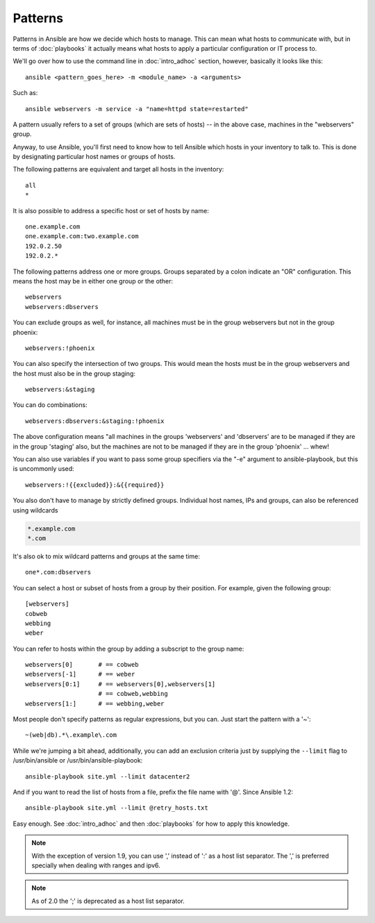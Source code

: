 Patterns
++++++++

.. contents:: Topics

Patterns in Ansible are how we decide which hosts to manage.  This can mean what hosts to communicate with, but in terms
of :doc:`playbooks` it actually means what hosts to apply a particular configuration or IT process to.

We'll go over how to use the command line in :doc:`intro_adhoc` section, however, basically it looks like this::

    ansible <pattern_goes_here> -m <module_name> -a <arguments>

Such as::

    ansible webservers -m service -a "name=httpd state=restarted"

A pattern usually refers to a set of groups (which are sets of hosts) -- in the above case, machines in the "webservers" group.

Anyway, to use Ansible, you'll first need to know how to tell Ansible which hosts in your inventory to talk to.
This is done by designating particular host names or groups of hosts.

The following patterns are equivalent and target all hosts in the inventory::

    all
    *

It is also possible to address a specific host or set of hosts by name::

    one.example.com
    one.example.com:two.example.com
    192.0.2.50
    192.0.2.*

The following patterns address one or more groups.  Groups separated by a colon indicate an "OR" configuration.
This means the host may be in either one group or the other::

    webservers
    webservers:dbservers

You can exclude groups as well, for instance, all machines must be in the group webservers but not in the group phoenix::

    webservers:!phoenix

You can also specify the intersection of two groups.  This would mean the hosts must be in the group webservers and
the host must also be in the group staging::

    webservers:&staging

You can do combinations::

    webservers:dbservers:&staging:!phoenix

The above configuration means "all machines in the groups 'webservers' and 'dbservers' are to be managed if they are in
the group 'staging' also, but the machines are not to be managed if they are in the group 'phoenix' ... whew!

You can also use variables if you want to pass some group specifiers via the "-e" argument to ansible-playbook, but this
is uncommonly used::

    webservers:!{{excluded}}:&{{required}}

You also don't have to manage by strictly defined groups.  Individual host names, IPs and groups, can also be referenced using
wildcards

.. code-block:: none

    *.example.com
    *.com

It's also ok to mix wildcard patterns and groups at the same time::

    one*.com:dbservers

You can select a host or subset of hosts from a group by their position. For example, given the following group::

    [webservers]
    cobweb
    webbing
    weber

You can refer to hosts within the group by adding a subscript to the group name::

    webservers[0]       # == cobweb
    webservers[-1]      # == weber
    webservers[0:1]     # == webservers[0],webservers[1]
                        # == cobweb,webbing
    webservers[1:]      # == webbing,weber

Most people don't specify patterns as regular expressions, but you can.  Just start the pattern with a '~'::

    ~(web|db).*\.example\.com

While we're jumping a bit ahead, additionally, you can add an exclusion criteria just by supplying the ``--limit`` flag to /usr/bin/ansible or /usr/bin/ansible-playbook::

    ansible-playbook site.yml --limit datacenter2

And if you want to read the list of hosts from a file, prefix the file name with '@'.  Since Ansible 1.2::

    ansible-playbook site.yml --limit @retry_hosts.txt

Easy enough.  See :doc:`intro_adhoc` and then :doc:`playbooks` for how to apply this knowledge.

.. note:: With the exception of version 1.9, you can use ',' instead of ':' as a host list separator. The ',' is preferred specially when dealing with ranges and ipv6.
.. note:: As of 2.0 the ';' is deprecated as a host list separator.

.. seealso::

   :doc:`intro_adhoc`
       Examples of basic commands
   :doc:`playbooks`
       Learning ansible's configuration management language
   `Mailing List <http://groups.google.com/group/ansible-project>`_
       Questions? Help? Ideas?  Stop by the list on Google Groups
   `irc.freenode.net <http://irc.freenode.net>`_
       #ansible IRC chat channel
